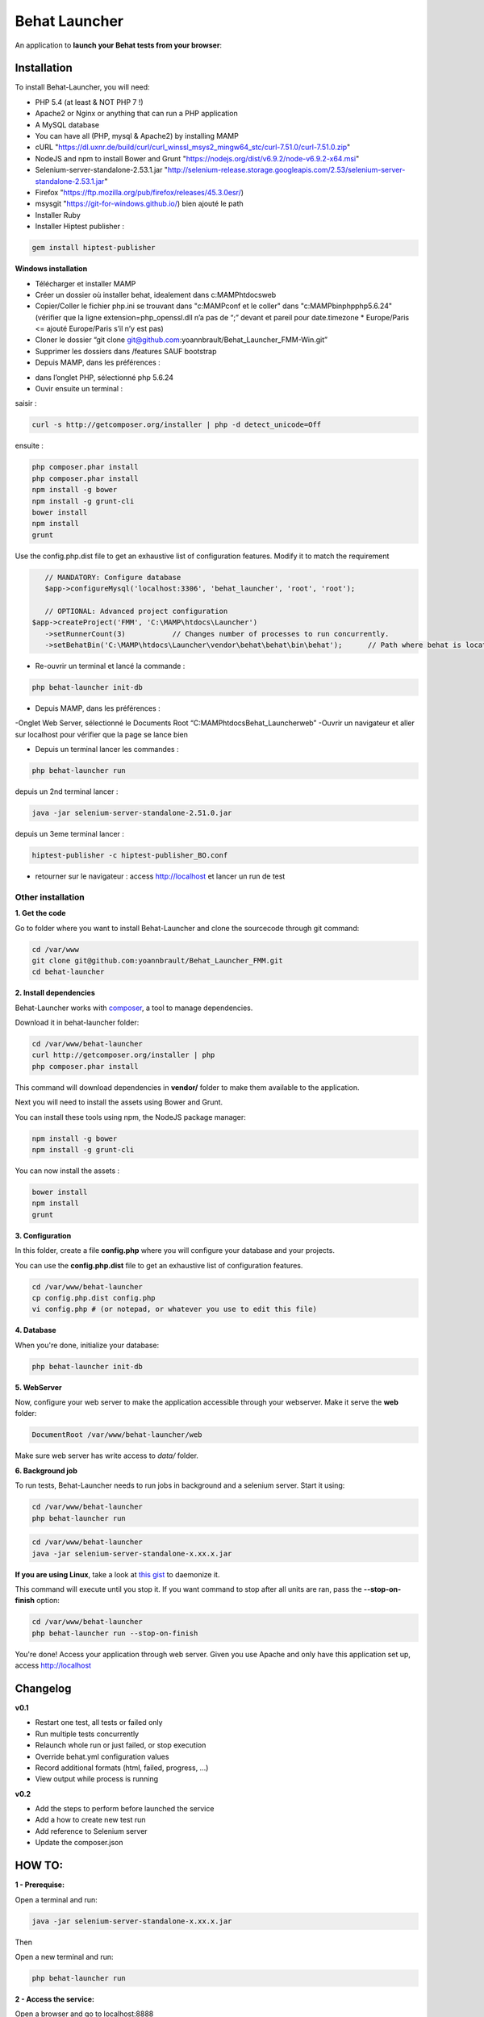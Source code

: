 Behat Launcher
==============

|test_status| |last_version|

.. |test_status| image:: https://travis-ci.org/alexandresalome/behat-launcher.png
   :alt: Build status
   :target: https://travis-ci.org/alexandresalome/behat-launcher

.. |last_version| image:: https://poser.pugx.org/alexandresalome/behat-launcher/v/stable.png
   :alt: Latest stable version
   :target: https://packagist.org/packages/alexandresalome/behat-launcher

An application to **launch your Behat tests from your browser**:

.. image:: src/Alex/BehatLauncher/Resources/demo.png

Installation
------------

To install Behat-Launcher, you will need:

* PHP 5.4 (at least & NOT PHP 7 !)
* Apache2 or Nginx or anything that can run a PHP application
* A MySQL database
* You can have all (PHP, mysql & Apache2) by installing MAMP
* cURL "https://dl.uxnr.de/build/curl/curl_winssl_msys2_mingw64_stc/curl-7.51.0/curl-7.51.0.zip"
* NodeJS and npm to install Bower and Grunt "https://nodejs.org/dist/v6.9.2/node-v6.9.2-x64.msi"
* Selenium-server-standalone-2.53.1.jar "http://selenium-release.storage.googleapis.com/2.53/selenium-server-standalone-2.53.1.jar"
* Firefox "https://ftp.mozilla.org/pub/firefox/releases/45.3.0esr/)
* msysgit "https://git-for-windows.github.io/) bien ajouté le path
* Installer Ruby
* Installer Hiptest publisher  :
.. code-block:: bash

    gem install hiptest-publisher

**Windows installation**

* Télécharger et installer MAMP
* Créer un dossier où installer behat, idealement dans c:\MAMP\htdocs\web
* Copier/Coller le fichier php.ini se trouvant dans "c:\MAMP\conf et le coller" dans "c:\MAMP\bin\php\php5.6.24" (vérifier que la ligne extension=php_openssl.dll n’a pas de “;” devant et pareil pour  date.timezone * Europe/Paris <= ajouté Europe/Paris s’il n’y est pas)
* Cloner le dossier “git clone git@github.com:yoannbrault/Behat_Launcher_FMM-Win.git”
* Supprimer les dossiers dans /features SAUF bootstrap 
* Depuis MAMP, dans les préférences :
- dans l’onglet PHP, sélectionné php 5.6.24
- Ouvir ensuite un terminal :
saisir :

.. code-block:: bash

    curl -s http://getcomposer.org/installer | php -d detect_unicode=Off

ensuite :

.. code-block:: bash

    php composer.phar install
    php composer.phar install
    npm install -g bower
    npm install -g grunt-cli
    bower install
    npm install
    grunt
  
Use the config.php.dist file to get an exhaustive list of configuration features. Modify it to match the requirement

.. code-block:: bash


    // MANDATORY: Configure database
    $app->configureMysql('localhost:3306', 'behat_launcher', 'root', 'root');

    // OPTIONAL: Advanced project configuration
 $app->createProject('FMM', 'C:\MAMP\htdocs\Launcher')
    ->setRunnerCount(3)           // Changes number of processes to run concurrently.
    ->setBehatBin('C:\MAMP\htdocs\Launcher\vendor\behat\behat\bin\behat');      // Path where behat is located

- Re-ouvrir un terminal et lancé la commande : 
.. code-block:: bash 

    php behat-launcher init-db

* Depuis MAMP, dans les préférences :
-Onglet Web Server, sélectionné le Documents Root “C:\MAMP\htdocs\Behat_Launcher\web”
-Ouvrir un navigateur et aller sur localhost pour vérifier que la page se lance bien

- Depuis un terminal lancer les commandes :

.. code-block:: bash

 php behat-launcher run

depuis un 2nd terminal lancer :

.. code-block:: bash

    java -jar selenium-server-standalone-2.51.0.jar

depuis un 3eme terminal lancer :

.. code-block:: bash

    hiptest-publisher -c hiptest-publisher_BO.conf

- retourner sur le navigateur : access http://localhost et lancer un run de test


___________________________________________________________________________________________________________________
Other installation
___________________________________________________________________________________________________________________


**1. Get the code**

Go to folder where you want to install Behat-Launcher and clone the sourcecode through git command:

.. code-block:: bash

    cd /var/www
    git clone git@github.com:yoannbrault/Behat_Launcher_FMM.git
    cd behat-launcher

**2. Install dependencies**

Behat-Launcher works with `composer <http://getcomposer.org>`_, a tool to manage dependencies.

Download it in behat-launcher folder:

.. code-block:: bash

    cd /var/www/behat-launcher
    curl http://getcomposer.org/installer | php
    php composer.phar install

This command will download dependencies in **vendor/** folder to make them available to the application.

Next you will need to install the assets using Bower and Grunt.

You can install these tools using npm, the NodeJS package manager:

.. code-block:: bash

    npm install -g bower
    npm install -g grunt-cli

You can now install the assets :

.. code-block:: bash

    bower install
    npm install
    grunt

**3. Configuration**

In this folder, create a file **config.php** where you will configure your database and your projects.

You can use the **config.php.dist** file to get an exhaustive list of configuration features.

.. code-block:: bash

    cd /var/www/behat-launcher
    cp config.php.dist config.php
    vi config.php # (or notepad, or whatever you use to edit this file)

**4. Database**

When you're done, initialize your database:

.. code-block:: bash

    php behat-launcher init-db

**5. WebServer**

Now, configure your web server to make the application accessible through your webserver. Make it serve the **web** folder:

.. code-block:: bash

    DocumentRoot /var/www/behat-launcher/web

Make sure web server has write access to *data/* folder.

**6. Background job**

To run tests, Behat-Launcher needs to run jobs in background and a selenium server. Start it using:

.. code-block:: bash

    cd /var/www/behat-launcher
    php behat-launcher run

.. code-block:: bash

    cd /var/www/behat-launcher
    java -jar selenium-server-standalone-x.xx.x.jar

**If you are using Linux**, take a look at `this gist <https://gist.github.com/OwlyCode/9661213>`_ to daemonize it.

This command will execute until you stop it. If you want command to stop after all units are ran, pass the **--stop-on-finish** option:

.. code-block:: bash

    cd /var/www/behat-launcher
    php behat-launcher run --stop-on-finish

You're done! Access your application through web server. Given you use Apache and only have this application set up, access http://localhost

Changelog
---------

**v0.1**

* Restart one test, all tests or failed only
* Run multiple tests concurrently
* Relaunch whole run or just failed, or stop execution
* Override behat.yml configuration values
* Record additional formats (html, failed, progress, ...)
* View output while process is running

**v0.2**

* Add the steps to perform before launched the service
* Add a how to create new test run
* Add reference to Selenium server
* Update the composer.json


HOW TO:
-------

**1 - Prerequise:**

Open a terminal and run:

.. code-block:: bash

    java -jar selenium-server-standalone-x.xx.x.jar

Then

Open a new terminal and run:

.. code-block:: bash

    php behat-launcher run 

**2 - Access the service:**

Open a browser and go to localhost:8888

**3 - Use the service:**

To launch a new run:

- Click on "Create a run"
- Fill the field Title with a appropriate title (With the # ticket should be a minimum)
- To launch all feature just check the checkbox near Features **All scenarios will be played**
- To launch specific scenarios, click on the blue arrow and select the features you want to play
- Click on "Create run"

To check the result of a run 

- Go to All runs 
- Click on the # regarding the title you give before
- If the block, is green, all good your test is ok, if it's orange the test is pending, if it's red, damn an error occured
- Click on output column to see the output of your test, if it's failed, you can see a screenshot to find the error.
- You can restart all the test selected, restard only the one are failed, you can also stop a run or delete it.

**Things to improve**

- Add the browserstack support
- Add a green dot to tell if the runner and the selenium server are up
- Add a button to update all feature to be up to date 
- Check if we can implement Behat Launcher with Genkins
